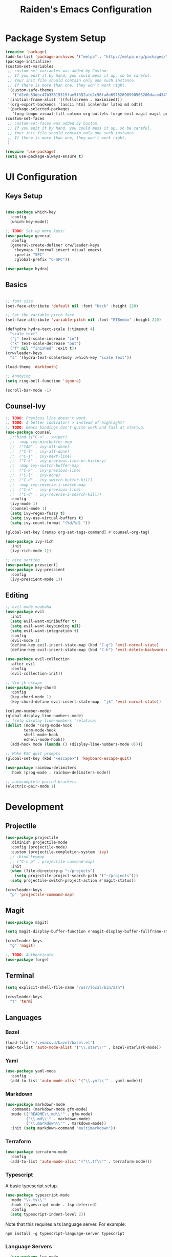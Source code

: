 #+title: Raiden's Emacs Configuration
#+PROPERTY: header-args:emacs-lisp :tangle ~/projects/misc-configs/init.el :mkdirp yes

* Package System Setup
#+begin_src emacs-lisp
(require 'package)
(add-to-list 'package-archives '("melpa" . "http://melpa.org/packages/"))
(package-initialize)
(custom-set-variables
 ;; custom-set-variables was added by Custom.
 ;; If you edit it by hand, you could mess it up, so be careful.
 ;; Your init file should contain only one such instance.
 ;; If there is more than one, they won't work right.
 '(custom-safe-themes
   '("d2e0c53dbc47b35815315fae5f352afd2c56fa8e69752090990563200daae434" default))
 '(initial-frame-alist '((fullscreen . maximized)))
 '(org-export-backends '(ascii html icalendar latex md odt))
 '(package-selected-packages
   '(org-tempo visual-fill-column org-bullets forge evil-magit magit projectile hydra general ivy-rich rainbow-delimiters markdown-mode evil-collection ivy-prescient prescient doom-modeline yaml-mode counsel ivy which-key darktooth-theme key-chord evil)))
(custom-set-faces
 ;; custom-set-faces was added by Custom.
 ;; If you edit it by hand, you could mess it up, so be careful.
 ;; Your init file should contain only one such instance.
 ;; If there is more than one, they won't work right.
 )

(require 'use-package)
(setq use-package-always-ensure t)
#+end_src

* UI Configuration

** Keys Setup

#+begin_src emacs-lisp

  (use-package which-key
    :config
    (which-key-mode))

  ;; TODO: Set up more keys!
  (use-package general
    :config
    (general-create-definer crw/leader-keys
      :keymaps '(normal insert visual emacs)
      :prefix "SPC"
      :global-prefix "C-SPC"))

  (use-package hydra)

#+end_src

** Basics

#+begin_src emacs-lisp

;; font size
(set-face-attribute 'default nil :font "Hack" :height 220)

;; Set the variable pitch face
(set-face-attribute 'variable-pitch nil :font "ETBembo" :height 220)

(defhydra hydra-text-scale (:timeout 4)
  "scale text"
  ("j" text-scale-increase "in")
  ("k" text-scale-decrease "out")
  ("f" nil "finished" :exit t))
(crw/leader-keys
  "s" '(hydra-text-scale/body :which-key "scale text"))

(load-theme 'darktooth)

;; Annoying
(setq ring-bell-function 'ignore)

(scroll-bar-mode -1)

#+end_src

** Counsel-Ivy
#+begin_src emacs-lisp
;; TODO: Previous line doesn't work.
;; TODO: A better indicator? > instead of highlight?
;; TODO: Emacs bindings don't quite work and fail at startup.
(use-package counsel
  ;;:bind (("C-s" . swiper)
  ;;  :map ivy-minibuffer-map
  ;;  ("TAB" . ivy-alt-done)	
  ;;  ("C-l" . ivy-alt-done)
  ;;  ("C-j" . ivy-next-line)
  ;;  ("C-k" . ivy-previous-line-or-history)
  ;;  :map ivy-switch-buffer-map
  ;;  ("C-k" . ivy-previous-line)
  ;;  ("C-l" . ivy-done)
  ;;  ("C-d" . ivy-switch-buffer-kill)
  ;;  :map ivy-reverse-i-search-map
  ;;  ("C-k" . ivy-previous-line)
  ;;  ("C-d" . ivy-reverse-i-search-kill))
  :config
  (ivy-mode 1)
  (counsel-mode 1)
  (setq ivy–regex-fuzzy t)
  (setq ivy-use-virtual-buffers t)
  (setq ivy-count-format "(%d/%d) "))

(global-set-key [remap org-set-tags-command] #'counsel-org-tag)

(use-package ivy-rich
  :init
  (ivy-rich-mode 1))

;; nice sorting
(use-package prescient)
(use-package ivy-prescient
  :config
  (ivy-prescient-mode 1))
#+end_src

** Editing
#+begin_src emacs-lisp
;; evil mode muahaha
(use-package evil
  :init
  (setq evil-want-minibuffer t)
  (setq evil-want-keybinding nil)
  (setq evil-want-integration t)
  :config
  (evil-mode 1)
  (define-key evil-insert-state-map (kbd "C-g") 'evil-normal-state)
  (define-key evil-insert-state-map (kbd "C-h") 'evil-delete-backward-char-and-join))

(use-package evil-collection
  :after evil
  :config
  (evil-collection-init))

;; Vim jk escape
(use-package key-chord
  :config
  (key-chord-mode 1)
  (key-chord-define evil-insert-state-map  "jk" 'evil-normal-state))

(column-number-mode)
(global-display-line-numbers-mode)
;; (setq display-line-numbers 'relative)
(dolist (mode '(org-mode-hook
		term-mode-hook
		shell-mode-hook
		eshell-mode-hook))
  (add-hook mode (lambda () (display-line-numbers-mode 0))))

;; Make ESC quit prompts
(global-set-key (kbd "<escape>") 'keyboard-escape-quit)

(use-package rainbow-delimiters
  :hook (prog-mode . rainbow-delimiters-mode))

;; autocomplete paired brackets
(electric-pair-mode 1)
#+end_src

* Development
** Projectile

#+begin_src emacs-lisp
(use-package projectile
  :diminish projectile-mode
  :config (projectile-mode)
  :custom (projectile-completion-system 'ivy)
  ;; :bind-keymap
  ;; ("C-c p" . projectile-command-map)
  :init
  (when (file-directory-p "~/projects")
    (setq projectile-project-search-path '("~/projects")))
  (setq projectile-switch-project-action #'magit-status))

(crw/leader-keys
  "p" 'projectile-command-map)
#+end_src

** Magit
#+begin_src emacs-lisp
(use-package magit)

(setq magit-display-buffer-function #'magit-display-buffer-fullframe-status-v1)

(crw/leader-keys
  "g" 'magit)

;; TODO: Authenticate
(use-package forge)
#+end_src
** Terminal
#+begin_src emacs-lisp
(setq explicit-shell-file-name "/usr/local/bin/zsh")

(crw/leader-keys
  "t" 'term)
#+end_src
** Languages
*** Bazel
#+begin_src emacs-lisp
(load-file "~/.emacs.d/bazel/bazel.el")
(add-to-list 'auto-mode-alist '("\\.star\\'" . bazel-starlark-mode))
#+end_src
*** Yaml
#+begin_src emacs-lisp
(use-package yaml-mode
  :config
  (add-to-list 'auto-mode-alist '("\\.yml\\'" . yaml-mode)))
#+end_src
*** Markdown
#+begin_src emacs-lisp
(use-package markdown-mode
  :commands (markdown-mode gfm-mode)
  :mode (("README\\.md\\'" . gfm-mode)
         ("\\.md\\'" . markdown-mode)
         ("\\.markdown\\'" . markdown-mode))
  :init (setq markdown-command "multimarkdown"))
#+end_src
*** Terraform
#+begin_src emacs-lisp
(use-package terraform-mode
  :config
  (add-to-list 'auto-mode-alist '("\\.tf\\'" . terraform-mode)))
#+end_src
*** Typescript
A basic typescript setup. 

#+begin_src emacs-lisp
(use-package typescript-mode
  :mode "\\.ts\\'"
  :hook (typescript-mode . lsp-deferred)
  :config
  (setq typescript-indent-level 2))
#+end_src

Note that this requires a ts language server. For example: 

#+begin_src shell :tangle no
npm install -g typescript-language-server typescript
#+end_src


*** Language Servers
#+begin_src emacs-lisp
    (use-package lsp-mode
        :commands (lsp lsp-deferred)
        :hook (lsp-mode . efs/lsp-mode-setup)
        :init
        (setq lsp-keymap-prefix "C-c l")  ;; Or 'C-l', 's-l'
        :config
        (lsp-enable-which-key-integration t))

  (crw/leader-keys
    "l" 'lsp-command-map)
#+end_src
** Init Helper
#+begin_src emacs-lisp
(setq user-init-file "~/.emacs.d/init.el")
(defun open-init-file ()
  "Open the init file."
  (interactive)
  (find-file user-init-file))
(crw/leader-keys
  "i" 'open-init-file)
#+end_src

* Org Mode

** Basic Setup
#+begin_src emacs-lisp
;; TODO: remove underline
(use-package org
  :hook (org-mode . crw/org-mode-setup)
  :config
  (setq org-ellipsis " ▾"
	org-hide-emphasis-markers t)

  (setq org-agenda-start-with-log-mode t)
  ;; Filter out agenda prefix and tags.
  (setq org-agenda-prefix-format
      '((agenda . " %i %-12:c%?-12t% s")
        (todo   . " ")
        (tags   . " %i %-12:c")
        (search . " %i %-12:c")))
  (setq org-agenda-hide-tags-regexp ".")
  (setq org-log-done 'time)
  (setq org-log-into-drawer t)

  
  ;;(setq org-capture-templates '(("t" "Todo [inbox]" entry
  ;;                             (file+headline "~/gtd/inbox.org" "Tasks")
  ;;                             "* TODO %i%?")))

  (setq org-refile-targets '(("~/org/projects.org" :maxlevel . 3)
			     ("~/org/someday.org" :level . 1)
                             ("~/org/tickler.org" :maxlevel . 2)))

  (setq org-agenda-files '("~/org/inbox.org"
  			   "~/org/projects.org"
                           "~/org/tickler.org"))
  (setq org-directory "~/org")

  (setq org-capture-templates
	`(("i" "Inbox" entry (file "inbox.org")
	   , (concat "* TODO %?\n"
		     "/Entered on/ %U"))))

  (setq org-todo-keywords '((sequence "TODO(t)" "WAITING(w)" "|" "DONE(d)" "CANCELLED(c)")))

  (setq org-agenda-custom-commands 
      '(("w" "Work-related tasks" tags-todo "@work"
         ((org-agenda-overriding-header "Work")))
  	("h" "Personal tasks" tags-todo "@home"
         ((org-agenda-overriding-header "Home")))
  	))
  (setq org-tag-alist
    '((:startgroup)
       ; Put mutually exclusive tags here
       (:endgroup)
       ("@errand" . ?E)
       ("@home" . ?H)
       ("@work" . ?W)))

  (advice-add 'org-refile :after 'org-save-all-org-buffers)

  (crw/org-font-setup))
#+end_src

** Aesthetic
#+begin_src emacs-lisp
;; TODO: Some of this doesn't work?
(defun crw/org-font-setup ()
    ;; Replace list hyphen with dot
    (font-lock-add-keywords 'org-mode
                            '(("^ *\\([-]\\) "
                                (0 (prog1 () (compose-region (match-beginning 1) (match-end 1) "•"))))))
    ;; TODO: Different sizes not working?
    ;; Set faces for heading levels
    ;; (dolist (face '((org-level-1 . 1.2)
    ;;                 (org-level-2 . 1.1)
    ;;                 (org-level-3 . 1.05)
    ;;                 (org-level-4 . 1.0)
    ;;                 (org-level-5 . 1.1)
    ;;                 (org-level-6 . 1.1)
    ;;                 (org-level-7 . 1.1)
    ;;                 (org-level-8 . 1.1)))
    ;;   (set-face-attribute (car face) nil :font "ETBembo" :weight 'regular :height (cdr face)))

    ;; Ensure that anything that should be fixed-pitch in Org files appears that way
    ;;(set-face-attribute 'org-block nil :foreground nil :inherit 'fixed-pitch)
    ;;(set-face-attribute 'org-code nil   :inherit '(shadow fixed-pitch))
    ;;(set-face-attribute 'org-table nil   :inherit '(shadow fixed-pitch))
    ;;(set-face-attribute 'org-verbatim nil :inherit '(shadow fixed-pitch))
    ;;(set-face-attribute 'org-special-keyword nil :inherit '(font-lock-comment-face fixed-pitch))
    ;;(set-face-attribute 'org-meta-line nil :inherit '(font-lock-comment-face fixed-pitch))
    ;;(set-face-attribute 'org-checkbox nil :inherit 'fixed-pitch)
)

;; TODO: variable pitch breaks indent
(defun crw/org-mode-setup ()
    (org-indent-mode)
    ;;(variable-pitch-mode 1)
    (visual-line-mode 1))

  (use-package org-bullets
    :after org
    :hook (org-mode . org-bullets-mode)
    :custom
    (org-bullets-bullet-list '("◉" "○" "●" "○" "●" "○" "●")))

  (defun efs/org-mode-visual-fill ()
    (setq visual-fill-column-width 100
          visual-fill-column-center-text t)
    (visual-fill-column-mode 1))

  (use-package visual-fill-column
    :hook (org-mode . efs/org-mode-visual-fill))
#+end_src

** Configure Babel Languages

#+begin_src emacs-lisp
 (org-babel-do-load-languages
  'org-babel-load-languages
            '((emacs-lisp . t)
              (python . t)))

        (push '("conf-unix" . conf-unix) org-src-lang-modes)

      (require 'org-tempo)

      (add-to-list 'org-structure-template-alist '("sh" . "src shell"))
      (add-to-list 'org-structure-template-alist '("el" . "src emacs-lisp"))
      (add-to-list 'org-structure-template-alist '("py" . "src python"))
#+end_src

** Keys
#+begin_src emacs-lisp
(defhydra hydra-org-tools (:timeout 4)
  "org tools"
  ("a" org-agenda "agenda":exit t)
  ("c" org-capture "capture":exit t))
(crw/leader-keys
  "o" '(hydra-org-tools/body :which-key "org tools"))
#+end_src
** Auto-tangle Configuration Files

This function checks when saved whether this org file is the defined emacs.org file. If it is, we go ahead and tangle it.

#+begin_src emacs-lisp
;; Automatically tangle our Emacs.org config file when we save it
(defun efs/org-babel-tangle-config ()
  (when (string-equal (buffer-file-name)
                      (expand-file-name "~/projects/misc-configs/emacs.org"))
    ;; Dynamic scoping to the rescue
    (let ((org-confirm-babel-evaluate nil))
      (org-babel-tangle))))

(add-hook 'org-mode-hook (lambda () (add-hook 'after-save-hook #'efs/org-babel-tangle-config)))
#+end_src

#+RESULTS:
| (lambda nil (add-hook 'after-save-hook #'efs/org-babel-tangle-config)) | efs/org-mode-visual-fill | org-bullets-mode | org-tempo-setup | #[0 \300\301\302\303\304$\207 [add-hook change-major-mode-hook org-show-all append local] 5] | #[0 \300\301\302\303\304$\207 [add-hook change-major-mode-hook org-babel-show-result-all append local] 5] | org-babel-result-hide-spec | org-babel-hide-all-hashes | #[0 \301\211\207 [imenu-create-index-function org-imenu-get-tree] 2] | crw/org-mode-setup | (lambda nil (display-line-numbers-mode 0)) |

* Applications
You can configure non-emacs apps by tangling the config to their paths.

** Some App
#+begin_src emacs-lisp

#+end_src

